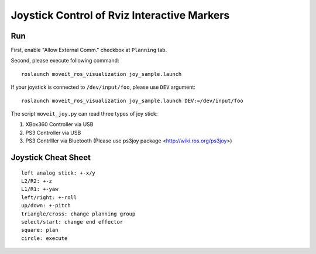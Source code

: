Joystick Control of Rviz Interactive Markers
@@@@@@@@@@@@@@@@@@@@@@@@@@@@

Run
==================
First, enable "Allow External Comm." checkbox at ``Planning`` tab.


Second, please execute following command::

   roslaunch moveit_ros_visualization joy_sample.launch

If your joystick is connected to ``/dev/input/foo``, please use ``DEV`` argument::

   roslaunch moveit_ros_visualization joy_sample.launch DEV:=/dev/input/foo


The script ``moveit_joy.py`` can read three types of joy stick:

1. XBox360 Controller via USB
2. PS3 Controller via USB
3. PS3 Contrlller via Bluetooth (Please use ps3joy package <http://wiki.ros.org/ps3joy>)

Joystick Cheat Sheet
==================
::

   left analog stick: +-x/y
   L2/R2: +-z
   L1/R1: +-yaw
   left/right: +-roll
   up/down: +-pitch
   triangle/cross: change planning group
   select/start: change end effector
   square: plan
   circle: execute
